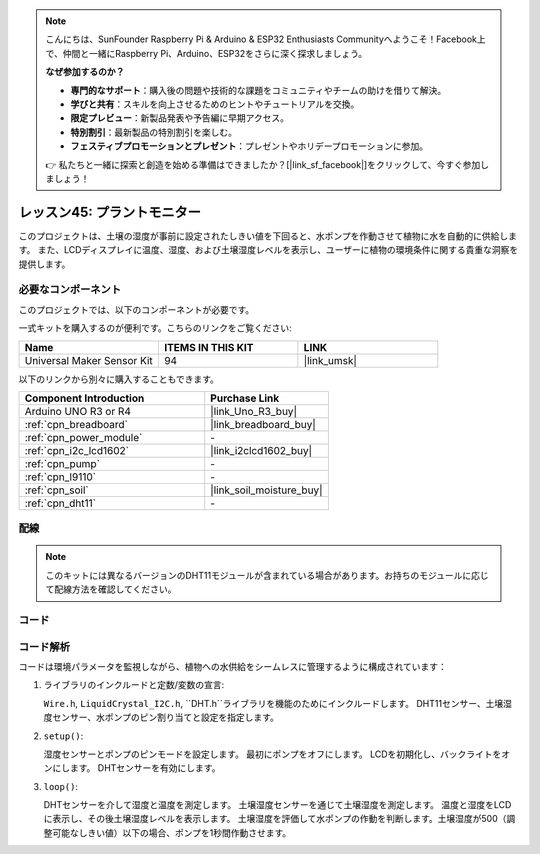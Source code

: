 
.. note::

    こんにちは、SunFounder Raspberry Pi & Arduino & ESP32 Enthusiasts Communityへようこそ！Facebook上で、仲間と一緒にRaspberry Pi、Arduino、ESP32をさらに深く探求しましょう。

    **なぜ参加するのか？**

    - **専門的なサポート**：購入後の問題や技術的な課題をコミュニティやチームの助けを借りて解決。
    - **学びと共有**：スキルを向上させるためのヒントやチュートリアルを交換。
    - **限定プレビュー**：新製品発表や予告編に早期アクセス。
    - **特別割引**：最新製品の特別割引を楽しむ。
    - **フェスティブプロモーションとプレゼント**：プレゼントやホリデープロモーションに参加。

    👉 私たちと一緒に探索と創造を始める準備はできましたか？[|link_sf_facebook|]をクリックして、今すぐ参加しましょう！
    
.. _uno_plant_monitor:

レッスン45: プラントモニター
=============================================================

このプロジェクトは、土壌の湿度が事前に設定されたしきい値を下回ると、水ポンプを作動させて植物に水を自動的に供給します。
また、LCDディスプレイに温度、湿度、および土壌湿度レベルを表示し、ユーザーに植物の環境条件に関する貴重な洞察を提供します。


必要なコンポーネント
--------------------------

このプロジェクトでは、以下のコンポーネントが必要です。

一式キットを購入するのが便利です。こちらのリンクをご覧ください:

.. list-table::
    :widths: 20 20 20
    :header-rows: 1

    *   - Name	
        - ITEMS IN THIS KIT
        - LINK
    *   - Universal Maker Sensor Kit
        - 94
        - |link_umsk|

以下のリンクから別々に購入することもできます。

.. list-table::
    :widths: 30 20
    :header-rows: 1

    *   - Component Introduction
        - Purchase Link

    *   - Arduino UNO R3 or R4
        - |link_Uno_R3_buy|
    *   - :ref:`cpn_breadboard`
        - |link_breadboard_buy|
    *   - :ref:`cpn_power_module`
        - \-
    *   - :ref:`cpn_i2c_lcd1602`
        - |link_i2clcd1602_buy|
    *   - :ref:`cpn_pump`
        - \-
    *   - :ref:`cpn_l9110`
        - \-
    *   - :ref:`cpn_soil`
        - |link_soil_moisture_buy|
    *   - :ref:`cpn_dht11`
        - \-

配線
---------------------------

.. note:: 
   このキットには異なるバージョンのDHT11モジュールが含まれている場合があります。お持ちのモジュールに応じて配線方法を確認してください。

.. image:: img/Lesson_45_Plant_monitor_uno_bb.png
    :width: 100%

.. image:: img/Lesson_45_Plant_monitor_uno_new_bb.png
    :width: 100%

コード
---------------------------

.. raw:: html

    <iframe src=https://create.arduino.cc/editor/sunfounder01/700a51fb-6bb3-46c0-b0eb-5b03a6eb681e/preview?embed style="height:510px;width:100%;margin:10px 0" frameborder=0></iframe>

コード解析
---------------------------

コードは環境パラメータを監視しながら、植物への水供給をシームレスに管理するように構成されています：

1. ライブラリのインクルードと定数/変数の宣言:

   ``Wire.h``, ``LiquidCrystal_I2C.h``, ``DHT.h``ライブラリを機能のためにインクルードします。
   DHT11センサー、土壌湿度センサー、水ポンプのピン割り当てと設定を指定します。

2. ``setup()``:

   湿度センサーとポンプのピンモードを設定します。
   最初にポンプをオフにします。
   LCDを初期化し、バックライトをオンにします。
   DHTセンサーを有効にします。

3. ``loop()``:

   DHTセンサーを介して湿度と温度を測定します。
   土壌湿度センサーを通じて土壌湿度を測定します。
   温度と湿度をLCDに表示し、その後土壌湿度レベルを表示します。
   土壌湿度を評価して水ポンプの作動を判断します。土壌湿度が500（調整可能なしきい値）以下の場合、ポンプを1秒間作動させます。



